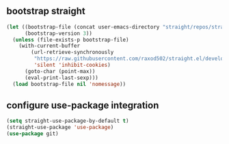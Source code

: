 ** bootstrap straight
#+begin_src emacs-lisp :results silent
  (let ((bootstrap-file (concat user-emacs-directory "straight/repos/straight.el/bootstrap.el"))
        (bootstrap-version 3))
    (unless (file-exists-p bootstrap-file)
      (with-current-buffer
          (url-retrieve-synchronously
           "https://raw.githubusercontent.com/raxod502/straight.el/develop/install.el"
           'silent 'inhibit-cookies)
        (goto-char (point-max))
        (eval-print-last-sexp)))
    (load bootstrap-file nil 'nomessage))
#+end_src

** configure use-package integration
#+begin_src emacs-lisp :results silent
  (setq straight-use-package-by-default t)
  (straight-use-package 'use-package)
  (use-package git)
#+end_src
